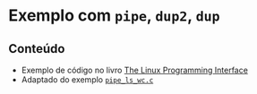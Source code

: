 #+STARTUP: overview indent inlineimages
#+OPTIONS: toc:nil

* Exemplo com =pipe=, =dup2=, =dup=
[[http://creativecommons.org/licenses/by/4.0/][https://img.shields.io/badge/License-CC%20BY%204.0-lightgrey.svg]]

** Conteúdo
   - Exemplo              de             código              no             livro
     [[https://man7.org/tlpi/code/online/index.html][The    Linux    Programming
     Interface]]
   - Adaptado                             do                             exemplo
     [[https://man7.org/tlpi/code/online/dist/pipes/pipe_ls_wc.c.html][=pipe_ls_wc.c=]]
